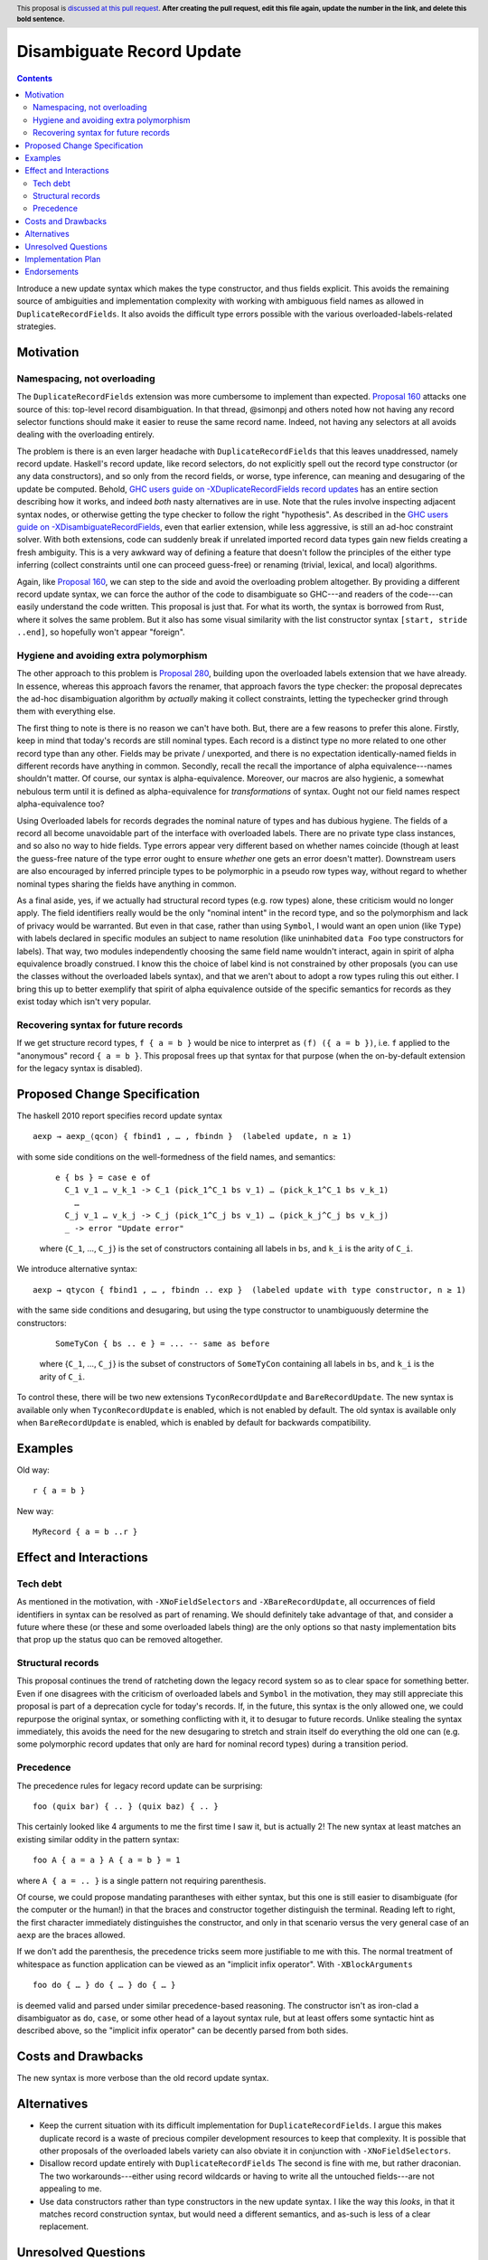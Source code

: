 Disambiguate Record Update
==========================

.. author:: John Ericson
.. date-accepted:: Leave blank. This will be filled in when the proposal is accepted.
.. ticket-url:: Leave blank. This will eventually be filled with the
                ticket URL which will track the progress of the
                implementation of the feature.
.. implemented:: Leave blank. This will be filled in with the first GHC version which
                 implements the described feature.
.. highlight:: haskell
.. header:: This proposal is `discussed at this pull request <https://github.com/ghc-proposals/ghc-proposals/pull/0>`_.
            **After creating the pull request, edit this file again, update the
            number in the link, and delete this bold sentence.**
.. contents::

Introduce a new update syntax which makes the type constructor, and thus fields explicit.
This avoids the remaining source of ambiguities and implementation complexity with working with ambiguous field names as allowed in ``DuplicateRecordFields``.
It also avoids the difficult type errors possible with the various overloaded-labels-related strategies.

Motivation
----------

Namespacing, not overloading
~~~~~~~~~~~~~~~~~~~~~~~~~~~~

The ``DuplicateRecordFields`` extension was more cumbersome to implement than expected.
`Proposal 160`_  attacks one source of this: top-level record disambiguation.
In that thread, @simonpj and others noted how not having any record selector functions should make it easier to reuse the same record name.
Indeed, not having any selectors at all avoids dealing with the overloading entirely.

The problem is there is an even larger headache with ``DuplicateRecordFields`` that this leaves unaddressed, namely record update.
Haskell's record update, like record selectors, do not explicitly spell out the record type constructor (or any data constructors), and so only from the record fields, or worse, type inference, can meaning and desugaring of the update be computed.
Behold, `GHC users guide on -XDuplicateRecordFields record updates`_ has an entire section describing how it works, and indeed *both* nasty alternatives are in use.
Note that the rules involve inspecting adjacent syntax nodes, or otherwise getting the type checker to follow the right "hypothesis".
As described in the `GHC users guide on -XDisambiguateRecordFields`_, even that earlier extension, while less aggressive, is still an ad-hoc constraint solver.
With both extensions, code can suddenly break if unrelated imported record data types gain new fields creating a fresh ambiguity.
This is a very awkward way of defining a feature that doesn't follow the principles of the either type inferring (collect constraints until one can proceed guess-free) or renaming (trivial, lexical, and local) algorithms.

Again, like `Proposal 160`_, we can step to the side and avoid the overloading problem altogether.
By providing a different record update syntax, we can force the author of the code to disambiguate so GHC---and readers of the code---can easily understand the code written.
This proposal is just that.
For what its worth, the syntax is borrowed from Rust, where it solves the same problem.
But it also has some visual similarity with the list constructor syntax ``[start, stride ..end]``, so hopefully won't appear "foreign".

Hygiene and avoiding extra polymorphism
~~~~~~~~~~~~~~~~~~~~~~~~~~~~~~~~~~~~~~~

The other approach to this problem is `Proposal 280`_, building upon the overloaded labels extension that we have already.
In essence, whereas this approach favors the renamer, that approach favors the type checker:
the proposal deprecates the ad-hoc disambiguation algorithm by *actually* making it collect constraints, letting the typechecker grind through them with everything else.

The first thing to note is there is no reason we can't have both.
But, there are a few reasons to prefer this alone.
Firstly, keep in mind that today's records are still nominal types.
Each record is a distinct type no more related to one other record type than any other.
Fields may be private / unexported, and there is no expectation identically-named fields in different records have anything in common.
Secondly, recall the recall the importance of alpha equivalence---names shouldn't matter.
Of course, our syntax is alpha-equivalence.
Moreover, our macros are also hygienic, a somewhat nebulous term until it is defined as alpha-equivalence for *transformations* of syntax.
Ought not our field names respect alpha-equivalence too?

Using Overloaded labels for records degrades the nominal nature of types and has dubious hygiene.
The fields of a record all become unavoidable part of the interface with overloaded labels.
There are no private type class instances, and so also no way to hide fields.
Type errors appear very different based on whether names coincide (though at least the guess-free nature of the type error ought to ensure *whether* one gets an error doesn't matter).
Downstream users are also encouraged by inferred principle types to be polymorphic in a pseudo row types way, without regard to whether nominal types sharing the fields have anything in common.

As a final aside, yes, if we actually had structural record types (e.g. row types) alone, these criticism would no longer apply.
The field identifiers really would be the only "nominal intent" in the record type, and so the polymorphism and lack of privacy would be warranted.
But even in that case, rather than using ``Symbol``, I would want an open union (like ``Type``) with labels declared in specific modules an subject to name resolution (like uninhabited ``data Foo`` type constructors for labels).
That way, two modules independently choosing the same field name wouldn't interact, again in spirit of alpha equivalence broadly construed.
I know this the choice of label kind is not constrained by other proposals (you can use the classes without the overloaded labels syntax), and that we aren't about to adopt a row types ruling this out either.
I bring this up to better exemplify that spirit of alpha equivalence outside of the specific semantics for records as they exist today which isn't very popular.

Recovering syntax for future records
~~~~~~~~~~~~~~~~~~~~~~~~~~~~~~~~~~~~

If we get structure record types, ``f { a = b }`` would be nice to interpret as ``(f) ({ a = b })``, i.e. ``f`` applied to the "anonymous" record ``{ a = b }``.
This proposal frees up that syntax for that purpose (when the on-by-default extension for the legacy syntax is disabled).

Proposed Change Specification
-----------------------------

The haskell 2010 report specifies record update syntax

::

  aexp → aexp_⟨qcon⟩ { fbind1 , … , fbindn }  (labeled update, n ≥ 1)

with some side conditions on the well-formedness of the field names, and semantics:

  ::

    e { bs } = case e of
      C_1 v_1 … v_k_1 -> C_1 (pick_1^C_1 bs v_1) … (pick_k_1^C_1 bs v_k_1)
        …
      C_j v_1 … v_k_j -> C_j (pick_1^C_j bs v_1) … (pick_k_j^C_j bs v_k_j)
      _ -> error "Update error"

  where {``C_1``, …, ``C_j``} is the set of constructors containing all labels in ``bs``, and ``k_i`` is the arity of ``C_i``.

We introduce alternative syntax:

::

  aexp → qtycon { fbind1 , … , fbindn .. exp }  (labeled update with type constructor, n ≥ 1)

with the same side conditions and desugaring, but using the type constructor to unambiguously determine the constructors:

  ::

    SomeTyCon { bs .. e } = ... -- same as before

  where {``C_1``, …, ``C_j``} is the subset of constructors of ``SomeTyCon`` containing all labels in ``bs``, and ``k_i`` is the arity of ``C_i``.

To control these, there will be two new extensions ``TyconRecordUpdate`` and ``BareRecordUpdate``.
The new syntax is available only when ``TyconRecordUpdate`` is enabled, which is not enabled by default.
The old syntax is available only when ``BareRecordUpdate`` is enabled, which is enabled by default for backwards compatibility.

Examples
--------

Old way::

  r { a = b }

New way::

  MyRecord { a = b ..r }

Effect and Interactions
-----------------------

Tech debt
~~~~~~~~~

As mentioned in the motivation, with ``-XNoFieldSelectors`` and ``-XBareRecordUpdate``, all occurrences of field identifiers in syntax can be resolved as part of renaming.
We should definitely take advantage of that, and consider a future where these (or these and some overloaded labels thing) are the only options so that nasty implementation bits that prop up the status quo can be removed altogether.

Structural records
~~~~~~~~~~~~~~~~~~

This proposal continues the trend of ratcheting down the legacy record system so as to clear space for something better.
Even if one disagrees with the criticism of overloaded labels and ``Symbol`` in the motivation, they may still appreciate this proposal is part of a deprecation cycle for today's records.
If, in the future, this syntax is the only allowed one, we could repurpose the original syntax, or something conflicting with it, it to desugar to future records.
Unlike stealing the syntax immediately, this avoids the need for the new desugaring to stretch and strain itself do everything the old one can (e.g. some polymorphic record updates that only are hard for nominal record types) during a transition period.

Precedence
~~~~~~~~~~~

The precedence rules for legacy record update can be surprising:
::
  foo (quix bar) { .. } (quix baz) { .. }
This certainly looked like 4 arguments to me the first time I saw it, but is actually 2!
The new syntax at least matches an existing similar oddity in the pattern syntax:
::
  foo A { a = a } A { a = b } = 1
where ``A { a = .. }`` is a single pattern not requiring parenthesis.

Of course, we could propose mandating parantheses with either syntax, but this one is still easier to disambiguate (for the computer or the human!) in that the braces and constructor together distinguish the terminal.
Reading left to right, the first character immediately distinguishes the constructor, and only in that scenario versus the very general case of an ``aexp`` are the braces allowed.

If we don't add the parenthesis, the precedence tricks seem more justifiable to me with this.
The normal treatment of whitespace as function application can be viewed as an
"implicit infix operator".
With ``-XBlockArguments``
::
  foo do { … } do { … } do { … }
is deemed valid and parsed under similar precedence-based reasoning.
The constructor isn't as iron-clad a disambiguator as ``do``, ``case``, or some other head of a layout syntax rule,
but at least offers some syntactic hint as described above, so the "implicit infix operator" can be decently parsed from both sides.

Costs and Drawbacks
-------------------

The new syntax is more verbose than the old record update syntax.

Alternatives
------------

- Keep the current situation with its difficult implementation for ``DuplicateRecordFields``.
  I argue this makes duplicate record is a waste of precious compiler development resources to keep that complexity.
  It is possible that other proposals of the overloaded labels variety can also obviate it in conjunction with ``-XNoFieldSelectors``.

- Disallow record update entirely with ``DuplicateRecordFields``
  The second is fine with me, but rather draconian.
  The two workarounds---either using record wildcards or having to write all the untouched fields---are not appealing to me.

- Use data constructors rather than type constructors in the new update syntax.
  I like the way this *looks*, in that it matches record construction syntax, but would need a different semantics, and as-such is less of a clear replacement.

Unresolved Questions
--------------------

When, if ever, should ``-XDuplicateRecordFields`` imply and require ``-XNoFieldSelectors`` and ``-XBareRecordUpdate`` so the nasty bits of the implementation can be removed?

Implementation Plan
-------------------

I thought this should be a good beginner ticket, but that would only be the case perhaps only once `Proposal 160`_, which has been harder to implement than expected, is done.
I'll do it myself or offer to assist in any event.

Endorsements
-------------

(Optional) This section provides an opportunty for any third parties to express their
support for the proposal, and to say why they would like to see it adopted.
It is not mandatory for have any endorsements at all, but the more substantial
the proposal is, the more desirable it is to offer evidence that there is
significant demand from the community.  This section is one way to provide
such evidence.

.. _`GHC users guide on -XDisambiguateRecordFields`: https://downloads.haskell.org/~ghc/latest/docs/html/users_guide/glasgow_exts.html#record-field-disambiguation
.. _`GHC users guide on -XDuplicateRecordFields record updates`: https://downloads.haskell.org/~ghc/latest/docs/html/users_guide/glasgow_exts.html#record-updates

.. _`Proposal 160`: https://github.com/ghc-proposals/ghc-proposals/blob/master/proposals/0160-no-toplevel-field-selectors.rst

.. _`Proposal 280`: https://github.com/ghc-proposals/ghc-proposals/pull/282
